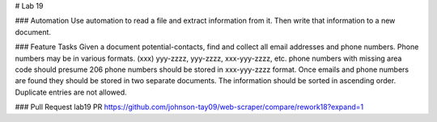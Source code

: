# Lab 19

### Automation
Use automation to read a file and extract information from it. Then write that information to a new document. 

### Feature Tasks
Given a document potential-contacts, find and collect all email addresses and phone numbers.
Phone numbers may be in various formats.
(xxx) yyy-zzzz, yyy-zzzz, xxx-yyy-zzzz, etc.
phone numbers with missing area code should presume 206
phone numbers should be stored in xxx-yyy-zzzz format.
Once emails and phone numbers are found they should be stored in two separate documents.
The information should be sorted in ascending order.
Duplicate entries are not allowed.

### Pull Request
lab19 PR https://github.com/johnson-tay09/web-scraper/compare/rework18?expand=1
